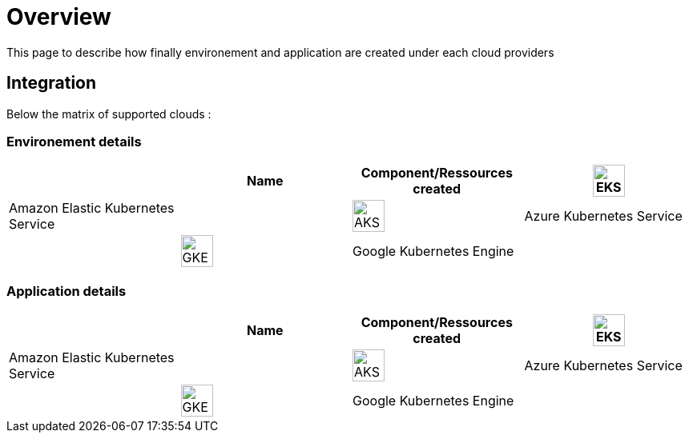 

= Overview =
ifndef::imagesdir[:imagesdir: images/providers]

This page to describe how finally environement and application are created under each cloud providers

== Integration ==

Below the matrix of supported clouds :

=== Environement details ===

[cols="1,1,1,1"]
|===
| |Name|Component/Ressources created

|image:EKS.png[EKS,40]
|Amazon Elastic Kubernetes Service
|

|image:AKS.png[AKS,40]
|Azure Kubernetes Service
|

|image:GKE.png[GKE,40]
|Google Kubernetes Engine
|

|image:NK8.png[NK8,40]
|Native Kubernetes
|

|===



=== Application details ===

[cols="1,1,1,1"]
|===
| |Name|Component/Ressources created

|image:EKS.png[EKS,40]
|Amazon Elastic Kubernetes Service
|

|image:AKS.png[AKS,40]
|Azure Kubernetes Service
|

|image:GKE.png[GKE,40]
|Google Kubernetes Engine
|

|image:NK8.png[NK8,40]
|Native Kubernetes
|

|===
